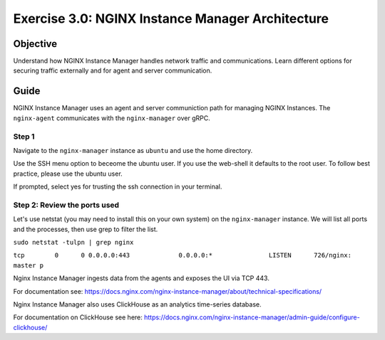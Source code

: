 .. _3.0-architecture:

Exercise 3.0: NGINX Instance Manager Architecture
#################################################

Objective
=========

Understand how NGINX Instance Manager handles network traffic 
and communications. Learn different options for securing traffic 
externally and for agent and server communication.

Guide
=====

NGINX Instance Manager uses an agent and server communiction path for 
managing NGINX Instances.  The ``nginx-agent`` communicates with the 
``nginx-manager`` over gRPC.

.. image:: ./arch-high-level.png


Step 1
------

Navigate to the ``nginx-manager`` instance as ``ubuntu`` and use the home directory.

Use the SSH menu option to beceome the ubuntu user.  If you use the web-shell it 
defaults to the root user.  To follow best practice, please use the ubuntu user.

.. image:: ./Access-SSH.jpg

If prompted, select yes for trusting the ssh connection in your terminal.

.. image:: ./Add-SSH.png

.. code-block:: shell-session
   :emphasize-lines: 1

   pwd
   /home/centos


Step 2: Review the ports used
-----------------------------

Let's use netstat (you may need to install this on your own system) on the ``nginx-manager`` 
instance.  We will list all ports and the processes, then use grep to filter the list.

``sudo netstat -tulpn | grep nginx``

``tcp        0      0 0.0.0.0:443             0.0.0.0:*               LISTEN      726/nginx: master p`` 

Nginx Instance Manager ingests data from the agents and exposes the UI via TCP 443.

For documentation see: https://docs.nginx.com/nginx-instance-manager/about/technical-specifications/

Nginx Instance Manager also uses ClickHouse as an analytics time-series database. 

For documentation on ClickHouse see here: https://docs.nginx.com/nginx-instance-manager/admin-guide/configure-clickhouse/




